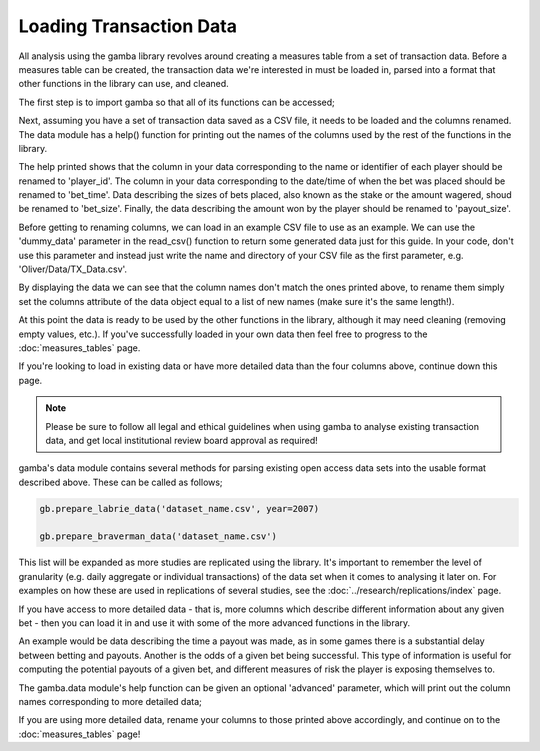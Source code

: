 Loading Transaction Data
==========================

All analysis using the gamba library revolves around creating a measures table from a set of transaction data.
Before a measures table can be created, the transaction data we're interested in must be loaded in, parsed into a format that other functions in the library can use, and cleaned.

The first step is to import gamba so that all of its functions can be accessed;

.. ipython:: python

	import gamba as gb

Next, assuming you have a set of transaction data saved as a CSV file, it needs to be loaded and the columns renamed.
The data module has a help() function for printing out the names of the columns used by the rest of the functions in the library.

.. ipython:: python

	gb.data.help()

The help printed shows that the column in your data corresponding to the name or identifier of each player should be renamed to 'player_id'.
The column in your data corresponding to the date/time of when the bet was placed should be renamed to 'bet_time'.
Data describing the sizes of bets placed, also known as the stake or the amount wagered, shoud be renamed to 'bet_size'.
Finally, the data describing the amount won by the player should be renamed to 'payout_size'.

Before getting to renaming columns, we can load in an example CSV file to use as an example.
We can use the 'dummy_data' parameter in the read_csv() function to return some generated data just for this guide.
In your code, don't use this parameter and instead just write the name and directory of your CSV file as the first parameter, e.g. 'Oliver/Data/TX_Data.csv'.


.. ipython:: python

	data = gb.read_csv('your_file_name_here.csv', dummy_data=True)
	display(data)

By displaying the data we can see that the column names don't match the ones printed above, to rename them simply set the columns attribute of the data object equal to a list of new names (make sure it's the same length!).

.. ipython:: python

	data.columns = ['player_id','bet_time','bet_size','payout_size']
	display(data)

At this point the data is ready to be used by the other functions in the library, although it may need cleaning (removing empty values, etc.).
If you've successfully loaded in your own data then feel free to progress to the :doc:`measures_tables` page.

If you're looking to load in existing data or have more detailed data than the four columns above, continue down this page.

.. raw:: html

	<h2>Parsing Existing Data</h2>

.. note::
	
	Please be sure to follow all legal and ethical guidelines when using gamba to analyse existing transaction data, and get local institutional review board approval as required!

gamba's data module contains several methods for parsing existing open access data sets into the usable format described above.
These can be called as follows;

.. code-block:: python

	gb.prepare_labrie_data('dataset_name.csv', year=2007)

	gb.prepare_braverman_data('dataset_name.csv')

This list will be expanded as more studies are replicated using the library.
It's important to remember the level of granularity (e.g. daily aggregate or individual transactions) of the data set when it comes to analysing it later on.
For examples on how these are used in replications of several studies, see the :doc:`../research/replications/index` page.



.. raw:: html

	<h2>Detailed Data</h2>

If you have access to more detailed data - that is, more columns which describe different information about any given bet - then you can load it in and use it with some of the more advanced functions in the library.

An example would be data describing the time a payout was made, as in some games there is a substantial delay between betting and payouts.
Another is the odds of a given bet being successful.
This type of information is useful for computing the potential payouts of a given bet, and different measures of risk the player is exposing themselves to.

The gamba.data module's help function can be given an optional 'advanced' parameter, which will print out the column names corresponding to more detailed data;


.. ipython:: python

	gb.data.help(advanced=True)

If you are using more detailed data, rename your columns to those printed above accordingly, and continue on to the :doc:`measures_tables` page!


